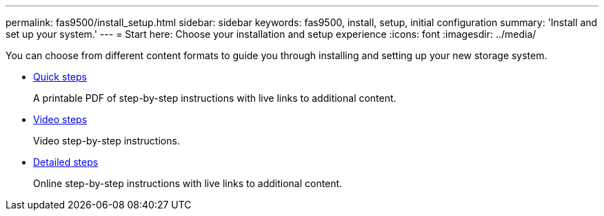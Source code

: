 ---
permalink: fas9500/install_setup.html
sidebar: sidebar
keywords: fas9500, install, setup, initial configuration
summary: 'Install and set up your system.'
---
= Start here: Choose your installation and setup experience
:icons: font
:imagesdir: ../media/

[.lead]
You can choose from different content formats to guide you through installing and setting up your new storage system.

* link:../fas9500/install_quick_guide.html[Quick steps^]
+
A printable PDF of step-by-step instructions with live links to additional content.

* link:../fas9500/install_videos.html[Video steps^]
+
Video step-by-step instructions.

* link:../fas9500/install_detailed_guide.html[Detailed steps^]
+
Online step-by-step instructions with live links to additional content.
